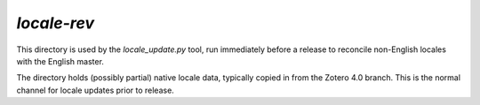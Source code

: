 ============
`locale-rev`
============

This directory is used by the `locale_update.py` tool, run
immediately before a release to reconcile non-English locales
with the English master.

The directory holds (possibly partial) native locale data,
typically copied in from the Zotero 4.0 branch. This is the
normal channel for locale updates prior to release.
